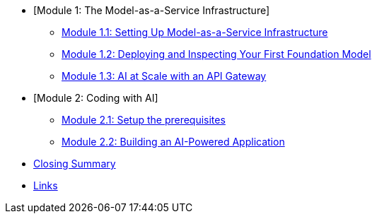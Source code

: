 * [Module 1: The Model-as-a-Service Infrastructure]
** xref:module-01-intro.adoc#maas-introduction[Module 1.1: Setting Up Model-as-a-Service Infrastructure]
** xref:module-02-model.adoc#model-deployment[Module 1.2: Deploying and Inspecting Your First Foundation Model]
** xref:module-03-api.adoc#api-gateway[Module 1.3: AI at Scale with an API Gateway]
* [Module 2: Coding with AI]
** xref:module-04-code-assistant.adoc#code-asst[Module 2.1: Setup the prerequisites]
** xref:module-05-code-development.adoc#code-development[Module 2.2: Building an AI-Powered Application]
* xref:module-09-closing.adoc#closing-summary[Closing Summary]
* xref:module-10-links.adoc#links[Links]